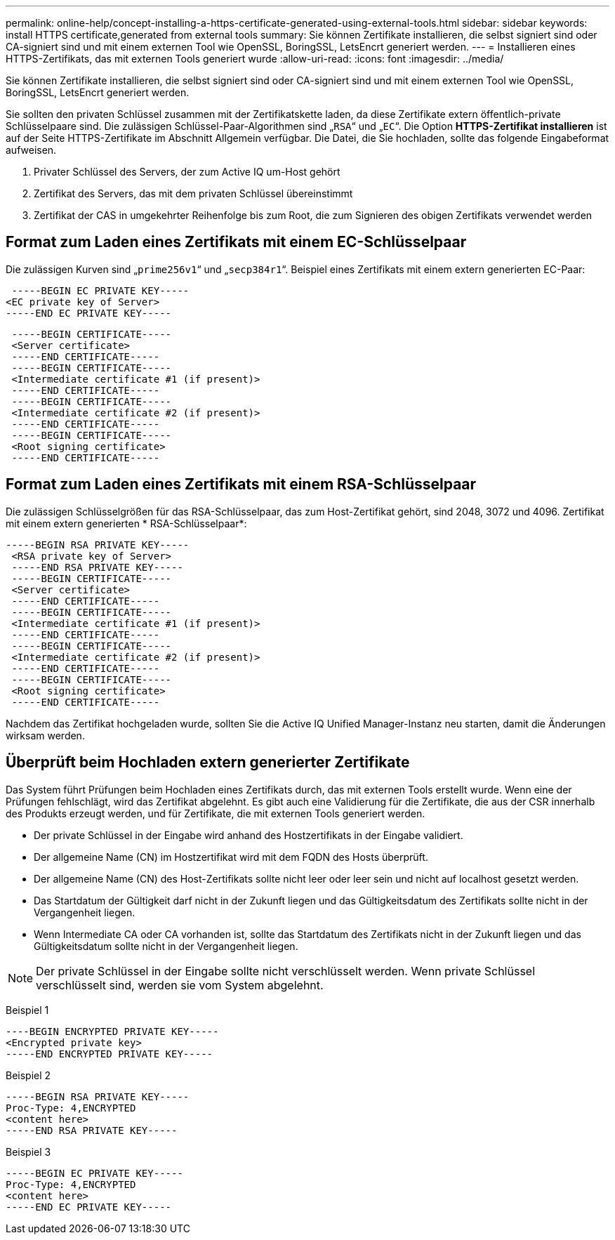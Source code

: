 ---
permalink: online-help/concept-installing-a-https-certificate-generated-using-external-tools.html 
sidebar: sidebar 
keywords: install HTTPS certificate,generated from external tools 
summary: Sie können Zertifikate installieren, die selbst signiert sind oder CA-signiert sind und mit einem externen Tool wie OpenSSL, BoringSSL, LetsEncrt generiert werden. 
---
= Installieren eines HTTPS-Zertifikats, das mit externen Tools generiert wurde
:allow-uri-read: 
:icons: font
:imagesdir: ../media/


[role="lead"]
Sie können Zertifikate installieren, die selbst signiert sind oder CA-signiert sind und mit einem externen Tool wie OpenSSL, BoringSSL, LetsEncrt generiert werden.

Sie sollten den privaten Schlüssel zusammen mit der Zertifikatskette laden, da diese Zertifikate extern öffentlich-private Schlüsselpaare sind. Die zulässigen Schlüssel-Paar-Algorithmen sind „`RSA`“ und „`EC`“. Die Option *HTTPS-Zertifikat installieren* ist auf der Seite HTTPS-Zertifikate im Abschnitt Allgemein verfügbar. Die Datei, die Sie hochladen, sollte das folgende Eingabeformat aufweisen.

. Privater Schlüssel des Servers, der zum Active IQ um-Host gehört
. Zertifikat des Servers, das mit dem privaten Schlüssel übereinstimmt
. Zertifikat der CAS in umgekehrter Reihenfolge bis zum Root, die zum Signieren des obigen Zertifikats verwendet werden




== Format zum Laden eines Zertifikats mit einem EC-Schlüsselpaar

Die zulässigen Kurven sind „`prime256v1`“ und „`secp384r1`“. Beispiel eines Zertifikats mit einem extern generierten EC-Paar:

[listing]
----
 -----BEGIN EC PRIVATE KEY-----
<EC private key of Server>
-----END EC PRIVATE KEY-----
----
[listing]
----
 -----BEGIN CERTIFICATE-----
 <Server certificate>
 -----END CERTIFICATE-----
 -----BEGIN CERTIFICATE-----
 <Intermediate certificate #1 (if present)>
 -----END CERTIFICATE-----
 -----BEGIN CERTIFICATE-----
 <Intermediate certificate #2 (if present)>
 -----END CERTIFICATE-----
 -----BEGIN CERTIFICATE-----
 <Root signing certificate>
 -----END CERTIFICATE-----
----


== Format zum Laden eines Zertifikats mit einem RSA-Schlüsselpaar

Die zulässigen Schlüsselgrößen für das RSA-Schlüsselpaar, das zum Host-Zertifikat gehört, sind 2048, 3072 und 4096. Zertifikat mit einem extern generierten * RSA-Schlüsselpaar*:

[listing]
----
-----BEGIN RSA PRIVATE KEY-----
 <RSA private key of Server>
 -----END RSA PRIVATE KEY-----
 -----BEGIN CERTIFICATE-----
 <Server certificate>
 -----END CERTIFICATE-----
 -----BEGIN CERTIFICATE-----
 <Intermediate certificate #1 (if present)>
 -----END CERTIFICATE-----
 -----BEGIN CERTIFICATE-----
 <Intermediate certificate #2 (if present)>
 -----END CERTIFICATE-----
 -----BEGIN CERTIFICATE-----
 <Root signing certificate>
 -----END CERTIFICATE-----
----
Nachdem das Zertifikat hochgeladen wurde, sollten Sie die Active IQ Unified Manager-Instanz neu starten, damit die Änderungen wirksam werden.



== Überprüft beim Hochladen extern generierter Zertifikate

Das System führt Prüfungen beim Hochladen eines Zertifikats durch, das mit externen Tools erstellt wurde. Wenn eine der Prüfungen fehlschlägt, wird das Zertifikat abgelehnt. Es gibt auch eine Validierung für die Zertifikate, die aus der CSR innerhalb des Produkts erzeugt werden, und für Zertifikate, die mit externen Tools generiert werden.

* Der private Schlüssel in der Eingabe wird anhand des Hostzertifikats in der Eingabe validiert.
* Der allgemeine Name (CN) im Hostzertifikat wird mit dem FQDN des Hosts überprüft.
* Der allgemeine Name (CN) des Host-Zertifikats sollte nicht leer oder leer sein und nicht auf localhost gesetzt werden.
* Das Startdatum der Gültigkeit darf nicht in der Zukunft liegen und das Gültigkeitsdatum des Zertifikats sollte nicht in der Vergangenheit liegen.
* Wenn Intermediate CA oder CA vorhanden ist, sollte das Startdatum des Zertifikats nicht in der Zukunft liegen und das Gültigkeitsdatum sollte nicht in der Vergangenheit liegen.


[NOTE]
====
Der private Schlüssel in der Eingabe sollte nicht verschlüsselt werden. Wenn private Schlüssel verschlüsselt sind, werden sie vom System abgelehnt.

====
Beispiel 1

[listing]
----
----BEGIN ENCRYPTED PRIVATE KEY-----
<Encrypted private key>
-----END ENCRYPTED PRIVATE KEY-----
----
Beispiel 2

[listing]
----
-----BEGIN RSA PRIVATE KEY-----
Proc-Type: 4,ENCRYPTED
<content here>
-----END RSA PRIVATE KEY-----
----
Beispiel 3

[listing]
----
-----BEGIN EC PRIVATE KEY-----
Proc-Type: 4,ENCRYPTED
<content here>
-----END EC PRIVATE KEY-----
----